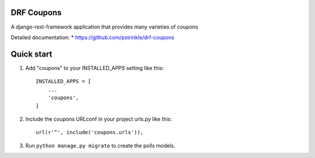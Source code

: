 
DRF Coupons
-----------

A django-rest-framework application that provides many varieties of coupons

Detailed documentation:
* https://github.com/pstrinkle/drf-coupons

Quick start
-----------

1. Add "coupons" to your INSTALLED_APPS setting like this::

    INSTALLED_APPS = [
        ...
        'coupons',
    ]

2. Include the coupons URLconf in your project urls.py like this::

    url(r'^', include('coupons.urls')),

3. Run ``python manage.py migrate`` to create the polls models.

